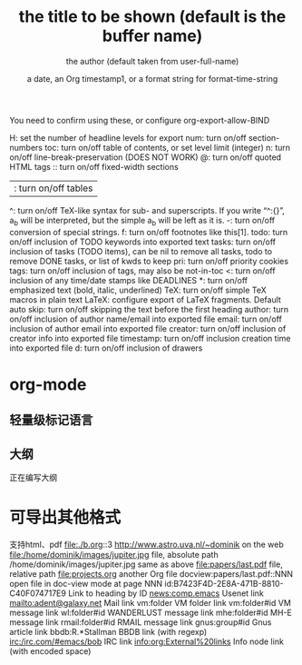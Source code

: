 #+TITLE: the title to be shown (default is the buffer name)
#+AUTHOR: the author (default taken from user-full-name)
#+DATE: a date, an Org timestamp1, or a format string for format-time-string
#+EMAIL: his/her email address (default from user-mail-address)
#+DESCRIPTION: the page description, e.g. for the XHTML meta tag
#+KEYWORDS: the page keywords, e.g. for the XHTML meta tag
#+LANGUAGE: language for HTML, e.g. ‘en’ (org-export-default-language)
#+TEXT: Some descriptive text to be inserted at the beginning.
#+TEXT: Several lines may be given.
#+OPTIONS: H:2 num:t toc:t n:nil @:t ::t |:t ^:t f:t TeX:t …
#+BIND: lisp-var lisp-val, e.g.: org-export-latex-low-levels itemize
You need to confirm using these, or configure org-export-allow-BIND
#+LINK_UP: the “up” link of an exported page
#+LINK_HOME: the “home” link of an exported page
#+LATEX_HEADER: extra line(s) for the LaTeX header, like usepackage{xyz}
#+EXPORT_SELECT_TAGS: Tags that select a tree for export
#+EXPORT_EXCLUDE_TAGS: Tags that exclude a tree from export
#+XSLT: the XSLT stylesheet used by DocBook exporter to generate FO file 

H: set the number of headline levels for export
num: turn on/off section-numbers
toc: turn on/off table of contents, or set level limit (integer)
n: turn on/off line-break-preservation (DOES NOT WORK)
@: turn on/off quoted HTML tags
:: turn on/off fixed-width sections
|: turn on/off tables
^: turn on/off TeX-like syntax for sub- and superscripts. If
you write “^:{}”, a_{b} will be interpreted, but
the simple a_b will be left as it is.
-: turn on/off conversion of special strings.
f: turn on/off footnotes like this[1].
todo: turn on/off inclusion of TODO keywords into exported text
tasks: turn on/off inclusion of tasks (TODO items), can be nil to remove
all tasks, todo to remove DONE tasks, or list of kwds to keep
pri: turn on/off priority cookies
tags: turn on/off inclusion of tags, may also be not-in-toc
<: turn on/off inclusion of any time/date stamps like DEADLINES
*: turn on/off emphasized text (bold, italic, underlined)
TeX: turn on/off simple TeX macros in plain text
LaTeX: configure export of LaTeX fragments. Default auto
skip: turn on/off skipping the text before the first heading
author: turn on/off inclusion of author name/email into exported file
email: turn on/off inclusion of author email into exported file
creator: turn on/off inclusion of creator info into exported file
timestamp: turn on/off inclusion creation time into exported file
d: turn on/off inclusion of drawers 
#+OPTIONS: html-link-use-abs-url:nil html-postamble:auto html-preamble:t html-scripts:t html-style:t html5-fancy:nil
#+OPTIONS: tex:t
#+CREATOR: <a href="http://www.gnu.org/software/emacs/">Emacs</a> 25.1.50.2 (<a href="http://orgmode.org">Org</a> mode 8.2.10)
#+HTML_CONTAINER: div
#+HTML_DOCTYPE: xhtml-strict
#+HTML_HEAD:
#+HTML_HEAD_EXTRA:
#+HTML_LINK_HOME:
#+HTML_LINK_UP:
#+HTML_MATHJAX:
#+INFOJS_OPT:
#+LATEX_HEADER:


* org-mode
** 轻量级标记语言
** 大纲
正在编写大纲
* 可导出其他格式
支持html、pdf
file:./b.org::3
http://www.astro.uva.nl/~dominik on the web
file:/home/dominik/images/jupiter.jpg file, absolute path
/home/dominik/images/jupiter.jpg same as above
file:papers/last.pdf file, relative path
file:projects.org another Org file
docview:papers/last.pdf::NNN open file in doc-view mode at page NNN
id:B7423F4D-2E8A-471B-8810-C40F074717E9 Link to heading by ID
news:comp.emacs Usenet link
mailto:adent@galaxy.net Mail link
vm:folder VM folder link
vm:folder#id VM message link
wl:folder#id WANDERLUST message link
mhe:folder#id MH-E message link
rmail:folder#id RMAIL message link
gnus:group#id Gnus article link
bbdb:R.*Stallman BBDB link (with regexp)
irc:/irc.com/#emacs/bob IRC link
info:org:External%20links Info node link (with encoded space) 
